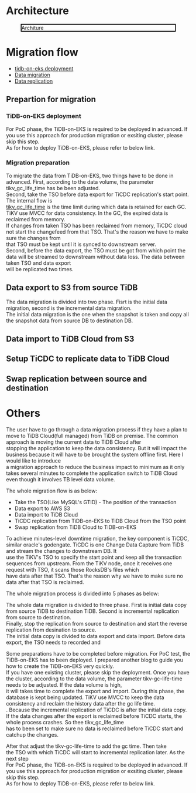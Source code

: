 #+OPTIONS: \n:t
#+OPTIONS: ^:nil
* Architecture
  #+CAPTION: Architure
  #+ATTR_HTML: :width 800 :style border:2px solid black;
  [[./png/tidb-on-eks/architecture.png]]
* Migration flow
  + [[./tidb-on-eks.deployment.org][tidb-on-eks deployment]]
  + [[./replication-tidb-on-eks-2-tidbcloud.org][Data migration]]
  + [[./ticdc-tidb2tidbcloud.org][Data replication]]
** Prepartion for migration
*** TiDB-on-EKS deployment
    For PoC phase, the TiDB-on-EKS is required to be deployed in advanced. If you use this approach for production migration or exsiting cluster, please skip this step.
    As for how to deploy TiDB-on-EKS, please refer to below link.
*** Migration preparation
    To migrate the data from TiDB-on-EKS, two things have to be done in advanced. First, according to the data volume, the parameter tikv_gc_life_time has be been adjusted.
    Second, take the TSO before data export for TiCDC replication's start point.
    The internal flow is 
    [[https://docs.pingcap.com/tidb/v3.1/garbage-collection-configuration][tikv_gc_life_time]] is the time limit during which data is retained for each GC. TiKV use MVCC for data consistency. In the GC, the expired data is reclaimed from memory.
    If changes from taken TSO has been reclaimed from memory, TiCDC cloud not start the changefeed from that TSO. That's the reason we have to make sure the changes from
    that TSO must be kept until it is synced to downstream server.
    Second, before the data export, the TSO must be got from which point the data will be streamed to downstream without data loss. The data between taken TSO and data export
    will be replicated two times.
** Data export to S3 from source TiDB
    The data migration is divided into two phase. Fisrt is the initial data migration, second is the incremental data migration.
    The initial data migration is the one when the snapshot is taken and copy all the snapshot data from source DB to destination DB.
** Data import to TiDB Cloud from S3
** Setup TiCDC to replicate data to TiDB Cloud
** Swap replication between source and destination
* Others

  The user have to go through a data migration process if they have a plan to move to TiDB Cloud(full managed) from TiDB on premise. The common approach is moving the current data to TiDB Cloud after
  stopping the application to keep the data consistency. But it will impact the business because it will have to be brought the system offline first. Here I would like to introduce
  a migration approach to reduce the business impact to minimum as it only takes several minutes to complete the application switch to TiDB Cloud even though it involves TB level data volume.

  The whole migration flow is as below:
  + Take the TSO(Like MySQL's GTID) - The position of the transaction
  + Data export to AWS S3
  + Data import to TiDB Cloud
  + TiCDC replication from TiDB-on-EKS to TiDB Cloud from the TSO point
  + Swap replication from TiDB Cloud to TiDB-on-EKS

  To achieve minutes-level downtime migration, the key component is TiCDC, similar oracle's godengate. TiCDC is one Change Data Capture from TiDB and stream the changes to downstream DB. It
  use the TiKV's TSO to specify the start point and keep all the transaction sequences from upstream. From the TiKV node, once it receives one request with TSO, it scans those RocksDB's files which
  have data after that TSO. That's the reason why we have to make sure no data after that TSO is reclaimed.

  
The whole migration process is divided into 5 phases as below:


    The whole data migration is divided to three phase. First is initial data copy from source TiDB to destination TiDB. Second is incremental replication from source to destination.
    Finally, stop the replication from source to destination and start the reverse replication from desination to source.
    The initial data copy is divided to data export and data import. Before data export, the TSO needs to recorded and 
    
Some preparations have to be completed before migration. For PoC test, the TiDB-on-EKS has to been deployed. I prepared another blog to guide you how to create the TiDB-on-EKS very quickly.
If you have one existing cluster, please skip the deployment. Once you have the cluster, according to the data volume, the parameter tikv-gc-life-time needs to be adjusted. If the data volume is high,
it will takes time to complete the export and import. During this phase, the database is kept being updated. TiKV use MVCC to keep the data consistency and reclaim the history data after the gc life time.
. Because the incremental replication of TiCDC is after the initial data copy. If the data changes after the export is reclaimed before TiCDC starts, the whole process crashes. So thee tikv_gc_life_time
has to been set to make sure no data is reclaimed before TiCDC start and catchup the changes.

After that adjust the tikv-gc-life-time to add the gc time. Then take
the TSO with which TiCDC will start to incremental replication later.  As the next step 
  For PoC phase, the TiDB-on-EKS is required to be deployed in advanced. If you use this approach for production migration or exsiting cluster, please skip this step.
    As for how to deploy TiDB-on-EKS, please refer to below link.

  
